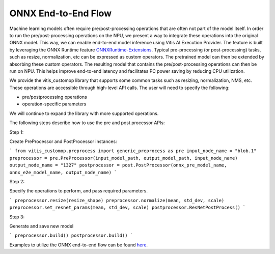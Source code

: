 ####################
ONNX End-to-End Flow
####################

Machine learning models often require pre/post-processing operations that are often not part of the model itself. In order to run the pre/post-processing operations on the NPU, we present a way to integrate these operations into the original ONNX model. This way, we can enable end-to-end model inference using Vitis AI Execution Provider. The feature is built by leveraging the ONNX Runtime feature `ONNXRuntime-Extensions <https://onnxruntime.ai/docs/extensions/>`_. Typical pre-processing (or post-processing) tasks, such as resize, normalization, etc can be expressed as custom operators. The pretrained model can then be extended by absorbing these custom operators. The resulting model that contains the pre/post-processing operations can then be run on NPU. This helps improve end-to-end latency and facilitates PC power saving by reducing CPU utilization.

We provide the vitis_customop library that supports some common tasks such as resizing, normalization, NMS, etc. These operations are accessible through high-level API calls. The user will need to specify the following:

- pre/postprocessing operations
- operation-specific parameters

We will continue to expand the library with more supported operations. 

The following steps describe how to use the pre and post processor APIs:

Step 1:

Create PreProcessor and PostProcessor instances:

```
from vitis_customop.preprocess import generic_preprocess as pre
input_node_name = "blob.1"
preprocessor = pre.PreProcessor(input_model_path, output_model_path, input_node_name)
output_node_name = "1327"
postprocessor = post.PostProcessor(onnx_pre_model_name, onnx_e2e_model_name, output_node_name)
```

Step 2:

Specify the operations to perform, and pass required parameters. 

```
preprocessor.resize(resize_shape)
preprocessor.normalize(mean, std_dev, scale)
preprocessor.set_resnet_params(mean, std_dev, scale)
postprocessor.ResNetPostProcess()
```

Step 3:

Generate and save new model

```
preprocessor.build()
postprocessor.build()
```

Examples to utilize the ONNX end-to-end flow can be found `here <https://github.com/amd/RyzenAI-SW/tree/main/example/onnx-e2e>`_.

..
  ------------

  #####################################
  License
  #####################################

 Ryzen AI is licensed under `MIT License <https://github.com/amd/ryzen-ai-documentation/blob/main/License>`_ . Refer to the `LICENSE File <https://github.com/amd/ryzen-ai-documentation/blob/main/License>`_ for the full license text and copyright notice.

